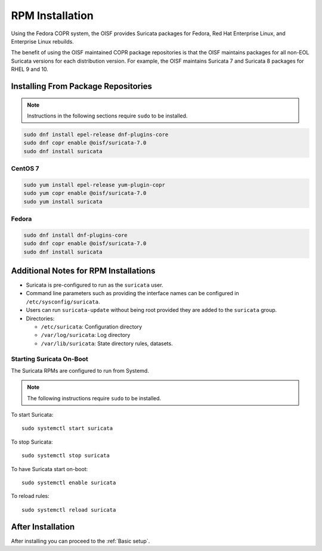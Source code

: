 .. _install-binary-rpm:

RPM Installation
================

Using the Fedora COPR system, the OISF provides Suricata packages for
Fedora, Red Hat Enterprise Linux, and Enterprise Linux rebuilds.

The benefit of using the OISF maintained COPR package repositories is
that the OISF maintains packages for all non-EOL Suricata versions for
each distribution version. For example, the OISF maintains Suricata 7
and Suricata 8 packages for RHEL 9 and 10.

Installing From Package Repositories
------------------------------------

.. note:: Instructions in the following sections require ``sudo`` to
          be installed.

.. code-block:: none

   sudo dnf install epel-release dnf-plugins-core
   sudo dnf copr enable @oisf/suricata-7.0
   sudo dnf install suricata

CentOS 7
^^^^^^^^

.. code-block:: none

   sudo yum install epel-release yum-plugin-copr
   sudo yum copr enable @oisf/suricata-7.0
   sudo yum install suricata

Fedora
^^^^^^

.. code-block:: none

    sudo dnf install dnf-plugins-core
    sudo dnf copr enable @oisf/suricata-7.0
    sudo dnf install suricata

Additional Notes for RPM Installations
--------------------------------------

- Suricata is pre-configured to run as the ``suricata`` user.
- Command line parameters such as providing the interface names can be
  configured in ``/etc/sysconfig/suricata``.
- Users can run ``suricata-update`` without being root provided they
  are added to the ``suricata`` group.
- Directories:

  - ``/etc/suricata``: Configuration directory
  - ``/var/log/suricata``: Log directory
  - ``/var/lib/suricata``: State directory rules, datasets.

Starting Suricata On-Boot
^^^^^^^^^^^^^^^^^^^^^^^^^

The Suricata RPMs are configured to run from Systemd.

.. note:: The following instructions require ``sudo`` to be installed.

To start Suricata::

  sudo systemctl start suricata

To stop Suricata::

  sudo systemctl stop suricata

To have Suricata start on-boot::

  sudo systemctl enable suricata

To reload rules::

  sudo systemctl reload suricata

After Installation
------------------

After installing you can proceed to the :ref:`Basic setup`.
